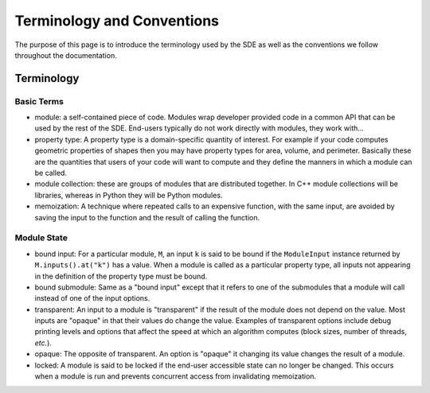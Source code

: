 ***************************
Terminology and Conventions
***************************

The purpose of this page is to introduce the terminology used by the SDE as well
as the conventions we follow throughout the documentation.

Terminology
===========

Basic Terms
-----------

* module: a self-contained piece of code. Modules wrap developer provided code 
  in a common API that can be used by the rest of the SDE. End-users typically 
  do not work directly with modules, they work with...
* property type: A property type is a domain-specific quantity of interest. For
  example if your code computes geometric properties of shapes then you may have
  property types for area, volume, and perimeter. Basically these are the
  quantities that users of your code will want to compute and they define the
  manners in which a module can be called.
* module collection: these are groups of modules that are distributed together.
  In C++ module collections will be libraries, whereas in Python they will be
  Python modules.
* memoization: A technique where repeated calls to an expensive function, with
  the same input, are avoided by saving the input to the function and the
  result of calling the function.

Module State
------------

* bound input: For a particular module, ``M``, an input ``k`` is said to be
  bound if the ``ModuleInput`` instance returned by ``M.inputs().at("k")`` has
  a value. When a module is called as a particular property type, all inputs
  not appearing in the definition of the property type must be bound.
* bound submodule: Same as a "bound input" except that it refers to one of the
  submodules that a module will call instead of one of the input options.
* transparent: An input to a module is "transparent" if the result of the
  module does not depend on the value. Most inputs are "opaque" in that their
  values do change the value. Examples of transparent options include debug
  printing levels and options that affect the speed at which an algorithm
  computes (block sizes, number of threads, *etc.*).
* opaque: The opposite of transparent. An option is "opaque" it changing its
  value changes the result of a module.
* locked: A module is said to be locked if the end-user accessible state can no
  longer be changed. This occurs when a module is run and prevents concurrent
  access from invalidating memoization.
